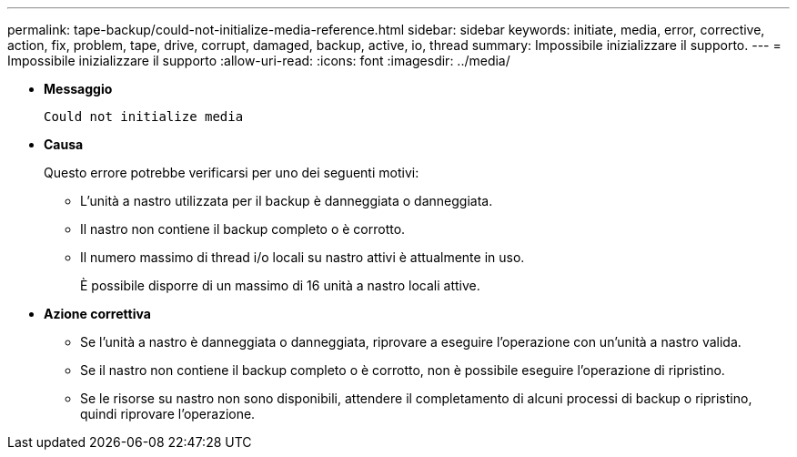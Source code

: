 ---
permalink: tape-backup/could-not-initialize-media-reference.html 
sidebar: sidebar 
keywords: initiate, media, error, corrective, action, fix, problem, tape, drive, corrupt, damaged, backup, active, io, thread 
summary: Impossibile inizializzare il supporto. 
---
= Impossibile inizializzare il supporto
:allow-uri-read: 
:icons: font
:imagesdir: ../media/


* *Messaggio*
+
`Could not initialize media`

* *Causa*
+
Questo errore potrebbe verificarsi per uno dei seguenti motivi:

+
** L'unità a nastro utilizzata per il backup è danneggiata o danneggiata.
** Il nastro non contiene il backup completo o è corrotto.
** Il numero massimo di thread i/o locali su nastro attivi è attualmente in uso.
+
È possibile disporre di un massimo di 16 unità a nastro locali attive.



* *Azione correttiva*
+
** Se l'unità a nastro è danneggiata o danneggiata, riprovare a eseguire l'operazione con un'unità a nastro valida.
** Se il nastro non contiene il backup completo o è corrotto, non è possibile eseguire l'operazione di ripristino.
** Se le risorse su nastro non sono disponibili, attendere il completamento di alcuni processi di backup o ripristino, quindi riprovare l'operazione.



